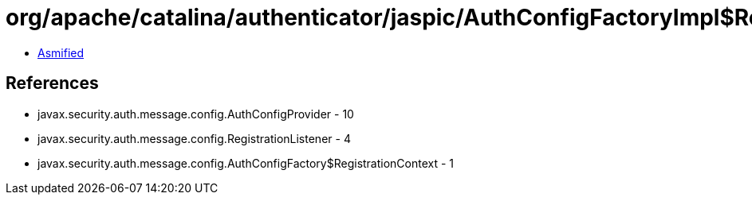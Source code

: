 = org/apache/catalina/authenticator/jaspic/AuthConfigFactoryImpl$RegistrationContextImpl.class

 - link:AuthConfigFactoryImpl$RegistrationContextImpl-asmified.java[Asmified]

== References

 - javax.security.auth.message.config.AuthConfigProvider - 10
 - javax.security.auth.message.config.RegistrationListener - 4
 - javax.security.auth.message.config.AuthConfigFactory$RegistrationContext - 1
